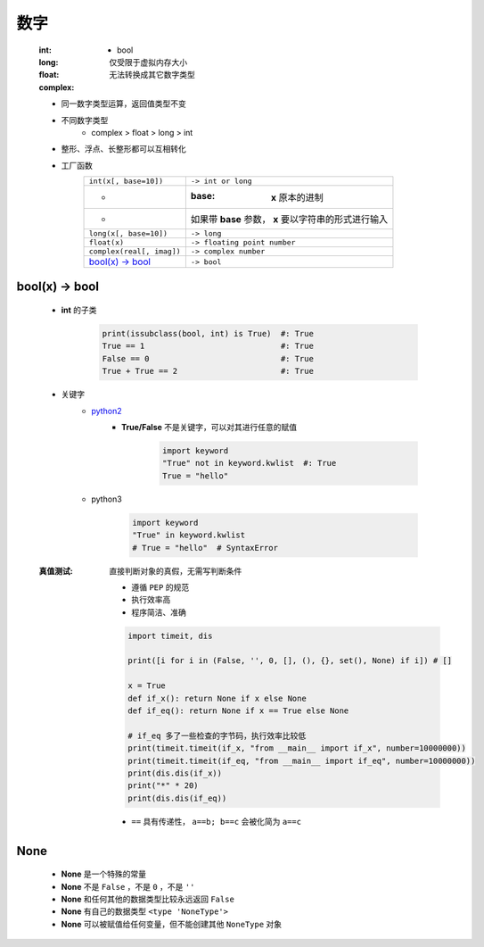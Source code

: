 数字
====
    :int:
        - bool
    :long: 仅受限于虚拟内存大小
    :float:
    :complex: 无法转换成其它数字类型

    - 同一数字类型运算，返回值类型不变
    - 不同数字类型
        + complex > float > long > int
    - 整形、浮点、长整形都可以互相转化
    - 工厂函数
        =========================  =============
        ``int(x[, base=10])``        ``-> int or long``
         -                           :base: **x** 原本的进制
         -                           如果带 **base** 参数， **x** 要以字符串的形式进行输入
        ``long(x[, base=10])``       ``-> long``
        ``float(x)``                 ``-> floating point number``
        ``complex(real[, imag])``    ``-> complex number``
        `bool(x) -> bool`_           ``-> bool``
        =========================  =============


bool(x) -> bool
---------------
    - **int** 的子类

        .. code-block:: python

            print(issubclass(bool, int) is True)  #: True
            True == 1                             #: True
            False == 0                            #: True
            True + True == 2                      #: True

    - 关键字
        - python2__
            .. __: py2_bool.py
            - **True/False** 不是关键字，可以对其进行任意的赋值

                .. code-block:: python

                    import keyword
                    "True" not in keyword.kwlist  #: True
                    True = "hello"

        - python3

            .. code-block:: python

                import keyword
                "True" in keyword.kwlist
                # True = "hello"  # SyntaxError
    :真值测试: 直接判断对象的真假，无需写判断条件

        - 遵循 ``PEP`` 的规范
        - 执行效率高
        - 程序简洁、准确
        .. code-block:: python

            import timeit, dis

            print([i for i in (False, '', 0, [], (), {}, set(), None) if i]) # []

            x = True
            def if_x(): return None if x else None
            def if_eq(): return None if x == True else None

            # if_eq 多了一些检查的字节码，执行效率比较低
            print(timeit.timeit(if_x, "from __main__ import if_x", number=10000000))
            print(timeit.timeit(if_eq, "from __main__ import if_eq", number=10000000))
            print(dis.dis(if_x))
            print("*" * 20)
            print(dis.dis(if_eq))
        - ``==`` 具有传递性， ``a==b; b==c`` 会被化简为 ``a==c``


None
----
    - **None** 是一个特殊的常量
    - **None** 不是 ``False`` ，不是 ``0`` ，不是 ``''``
    - **None** 和任何其他的数据类型比较永远返回 ``False``
    - **None** 有自己的数据类型 ``<type 'NoneType'>``
    - **None** 可以被赋值给任何变量，但不能创建其他 ``NoneType`` 对象
